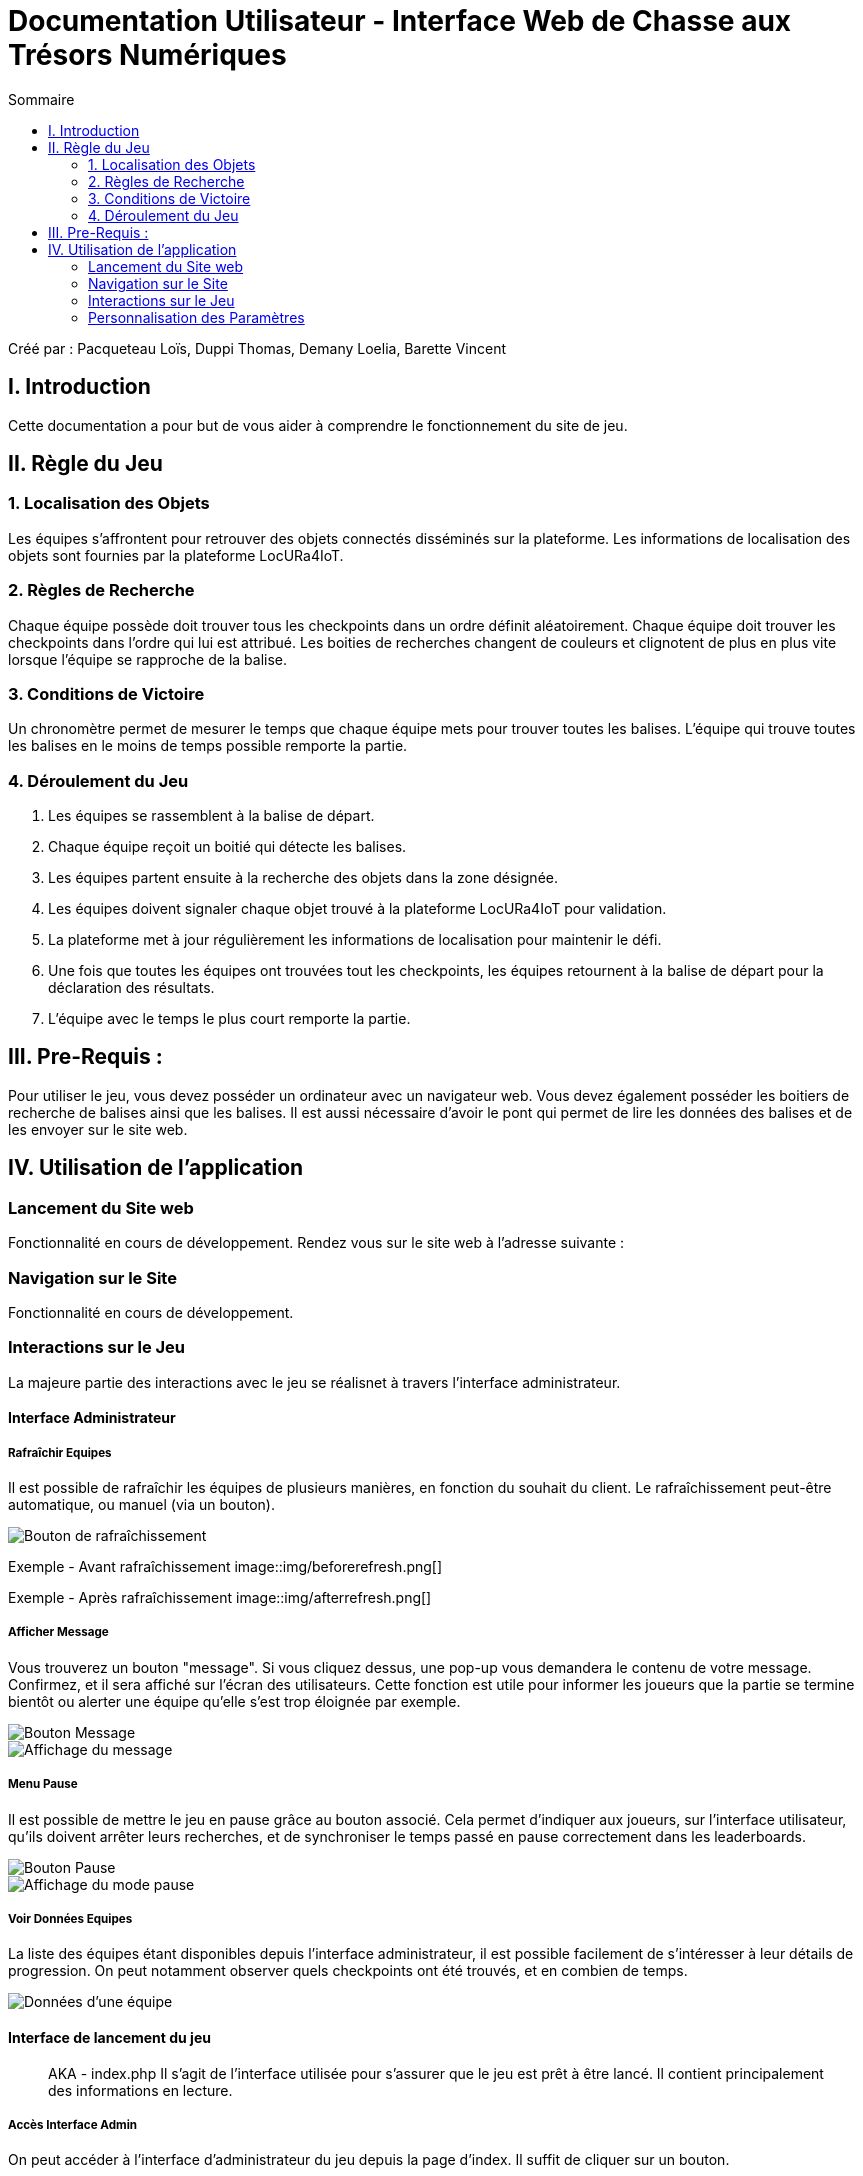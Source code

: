 = Documentation Utilisateur - Interface Web de Chasse aux Trésors Numériques
:toc:
:toc-title: Sommaire

Créé par : Pacqueteau Loïs, Duppi Thomas, Demany Loelia, Barette Vincent

== I. Introduction
[.text-justify]
Cette documentation a pour but de vous aider à comprendre le fonctionnement du site de jeu.

== II. Règle du Jeu
[.text-justify]

=== 1. Localisation des Objets
Les équipes s'affrontent pour retrouver des objets connectés disséminés sur la plateforme. Les informations de localisation des objets sont fournies par la plateforme LocURa4IoT.

=== 2. Règles de Recherche
Chaque équipe possède doit trouver tous les checkpoints dans un ordre définit aléatoirement. Chaque équipe doit trouver les checkpoints dans l'ordre qui lui est attribué. Les boities de recherches changent de couleurs et clignotent de plus en plus vite lorsque l'équipe se rapproche de la balise.

=== 3. Conditions de Victoire
Un chronomètre permet de mesurer le temps que chaque équipe mets pour trouver toutes les balises. L'équipe qui trouve toutes les balises en le moins de temps possible remporte la partie.

=== 4. Déroulement du Jeu
1. Les équipes se rassemblent à la balise de départ.
2. Chaque équipe reçoit un boitié qui détecte les balises.
3. Les équipes partent ensuite à la recherche des objets dans la zone désignée.
4. Les équipes doivent signaler chaque objet trouvé à la plateforme LocURa4IoT pour validation.
5. La plateforme met à jour régulièrement les informations de localisation pour maintenir le défi.
6. Une fois que toutes les équipes ont trouvées tout les checkpoints, les équipes retournent à la balise de départ pour la déclaration des résultats.
7. L'équipe avec le temps le plus court remporte la partie.

== III. Pre-Requis :
[.text-justify]
Pour utiliser le jeu, vous devez posséder un ordinateur avec un navigateur web. Vous devez également posséder les boitiers de recherche de balises ainsi que les balises.  Il est aussi nécessaire d'avoir le pont qui permet de lire les données des balises et de les envoyer sur le site web.

== IV. Utilisation de l'application
[.text-justify]

=== Lancement du Site web
Fonctionnalité en cours de développement.
Rendez vous sur le site web à l'adresse suivante :

=== Navigation sur le Site
Fonctionnalité en cours de développement.

=== Interactions sur le Jeu

La majeure partie des interactions avec le jeu se réalisnet à travers l'interface administrateur.

==== Interface Administrateur

===== Rafraîchir Equipes

Il est possible de rafraîchir les équipes de plusieurs manières, en fonction du souhait du client. Le rafraîchissement peut-être automatique, ou manuel (via un bouton).

image::img/refeshbutton.png[Bouton de rafraîchissement]

Exemple - Avant rafraîchissement
image::img/beforerefresh.png[]
// On ne voit que l'équipe A par exemple

Exemple - Après rafraîchissement
image::img/afterrefresh.png[]
// On voit l'équipe A et B par exemple

===== Afficher Message

Vous trouverez un bouton "message". Si vous cliquez dessus, une pop-up vous demandera le contenu de votre message. Confirmez, et il sera affiché sur l'écran des utilisateurs.
Cette fonction est utile pour informer les joueurs que la partie se termine bientôt ou alerter une équipe qu'elle s'est trop éloignée par exemple.

image::img/messagebutton.png[Bouton Message]

image::img/messagedisplay.png[Affichage du message]

===== Menu Pause

Il est possible de mettre le jeu en pause grâce au bouton associé. Cela permet d'indiquer aux joueurs, sur l'interface utilisateur, qu'ils doivent arrêter leurs recherches, et de synchroniser le temps passé en pause correctement dans les leaderboards.

image::img/pausebutton.png[Bouton Pause]

image::img/pausemode.png[Affichage du mode pause]

===== Voir Données Equipes

La liste des équipes étant disponibles depuis l'interface administrateur, il est possible facilement de s'intéresser à leur détails de progression. On peut notamment observer quels checkpoints ont été trouvés, et en combien de temps.

image::img/viewteamdata.png[Données d'une équipe]

==== Interface de lancement du jeu

> AKA - index.php
Il s'agit de l'interface utilisée pour s'assurer que le jeu est prêt à être lancé. Il contient principalement des informations en lecture.

===== Accès Interface Admin

On peut accéder à l'interface d'administrateur du jeu depuis la page d'index. Il suffit de cliquer sur un bouton.

image::img/accessadmin.png[Bouton d'accès à l'interface admin]

===== Voir Checkpoints Connectés

Il s'agit d'une fonctionnalité de lecture pour s'assurer que le jeu est prêt. En effet, elle permet de voir quels checkpoints sont connectés, avant de démarrer le jeu.

image::img/viewcheckpoints.png[Exemple de liste de checkpoints]

===== Voir Sniffeurs Connectés

Liste des sniffeurs (AKA équipes) connectées, depuis la page d'index/

image::img/indexviewteams.png[Exemple de liste de sniffeurs connectés]

==== Interface Utilisateur/Spectateur

===== Plateau Adaptation Taille

La taille du plateau s'adapte automatiquement au nombre de checkpoints. En effet, lorsque l'on se trouve sur la page d'accueil (index), et qu'on souhaite accéder au plateau du jeu, le Javascript de la page d'accueil fournit au PHP de l'interface utilisateur le nombre de cases. Le plateau est en réalité un tableau PHP, dont l'apparance est modifiée avec du SCSS. Lorsque la page se charge, le PHP crée le tableau et lui attribue non seulement le bon nombre de case, mais aussi dans le bon ordre.

image::img/plateau7.png[Plateau de taille 7]

image::img/plateau16.png[Plateau de taille 16]

===== Couleur Plateau

En harmonie avec la taille du plateau, la couleur du plateau est très importante. Elle permet d'améliorer la visibilité et la compréhension du jeu, et surtout l'accessibilité. La couleur du plateau est une échelle de bleu, conformément à la charte graphique du client. Les cases partent d'un bleu foncé, à un bleu clair, puis revient au foncé, et cela fait une boucle.

image::img/plateau5.png[Plateau de taille 5]

==== Divers

Pour les fonctionnalités qui ne rentrent dans aucune, ou plusieurs catégories.

===== Equipe Connexion

Lorsqu'un sniffeur se connecte, il peut être vu depuis :
 - l'interface admin (comme une équipe) ;
 - l'interface utilisateur (comme un pion) ;
 - la page d'index (dans la liste).

image::img/adminteamconnection.png[Interface administrateur]
image::img/userteamconnection.png[Interface utilisateur]
image::img/indexteamconnection.png[Index]

=== Personnalisation des Paramètres
Fonctionnalité en cours de développement.

